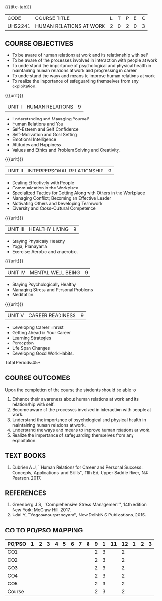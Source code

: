 *  
:properties:
:author:
:date: 
:end:

#+startup: showall
{{{title-tab}}}
| CODE    | COURSE TITLE            | L | T | P | E | C |
| UHS2241 | HUMAN RELATIONS AT WORK | 2 | 0 | 2 | 0 | 3 |

** COURSE OBJECTIVES
- To be aware of human relations at work and its relationship with self
- To be aware of the processes involved in interaction with people at work
- To understand the importance of psychological and physical health in
  maintaining human relations at work and progressing in career
- To understand the ways and means to improve human relations at work
- To realize the importance of safeguarding themselves from any
  exploitation.

{{{unit}}}
| UNIT I |  HUMAN RELATIONS | 9 |
- Understanding and Managing Yourself
- Human Relations and You
- Self-Esteem and Self Confidence
- Self-Motivation and Goal Setting
- Emotional Intelligence
- Attitudes and Happiness
- Values and Ethics and Problem Solving and Creativity.

{{{unit}}}
| UNIT II | INTERPERSONAL RELATIONSHIP  | 9 |
- Dealing Effectively with People
- Communication in the Workplace
- Specialized Tactics for Getting Along with Others in the Workplace
- Managing Conflict; Becoming an Effective Leader
- Motivating Others and Developing Teamwork
- Diversity and Cross-Cultural Competence

{{{unit}}}
| UNIT III | HEALTHY LIVING  | 9 |
- Staying Physically Healthy
- Yoga, Pranayama
- Exercise: Aerobic and anaerobic.

{{{unit}}}
| UNIT IV | MENTAL WELL BEING  | 9 |
- Staying Psychologically Healthy
- Managing Stress and Personal Problems
- Meditation.

{{{unit}}}
| UNIT V | CAREER READINESS  | 9 |
- Developing Career Thrust
- Getting Ahead in Your Career
- Learning Strategies
- Perception
- Life Span Changes
- Developing Good Work Habits.

\hfill *Total Periods:45*

** COURSE OUTCOMES
Upon the completion of the course the students should be able to
1. Enhance their awareness about human relations at work and its relationship with self.
2. Become aware of the processes involved in interaction with people at work.
3. Understand the importance of psychological and physical health in maintaining human relations at work.
4. Understand the ways and means to improve human relations at work.
5. Realize the importance of safeguarding themselves from any exploitation.

** TEXT BOOKS
1. Dubrien A J, ``Human Relations for Career and Personal Success:
   Concepts, Applications, and Skills'', 11th Ed, Upper Saddle River,
   NJ: Pearson, 2017.

** REFERENCES
1. Greenberg J S, ``Comprehensive Stress Management'', 14th edition,
   New York: McGraw Hill, 2017.
2. Udai Y, ``Yogasanaurpranayam'', New Delhi:N S Publications, 2015.

** CO TO PO/PSO MAPPING 
| PO/PSO | 1 | 2 | 3 | 4 | 5 | 6 | 7 | 8 | 9 | 1 | 11 | 12 | 1 | 2 | 3 |
|--------+---+---+---+---+---+---+---+---+---+---+----+----+---+---+---|
| CO1    |   |   |   |   |   |   |   |   | 2 | 3 |    |  2 |   |   |   |
| CO2    |   |   |   |   |   |   |   |   | 2 | 3 |    |  2 |   |   |   |
| CO3    |   |   |   |   |   |   |   |   | 2 | 3 |    |  2 |   |   |   |
| CO4    |   |   |   |   |   |   |   |   | 2 | 3 |    |  2 |   |   |   |
| CO5    |   |   |   |   |   |   |   |   | 2 | 3 |    |  2 |   |   |   |
|--------+---+---+---+---+---+---+---+---+---+---+----+----+---+---+---|
| Course |   |   |   |   |   |   |   |   | 2 | 3 |    |  2 |   |   |   |
